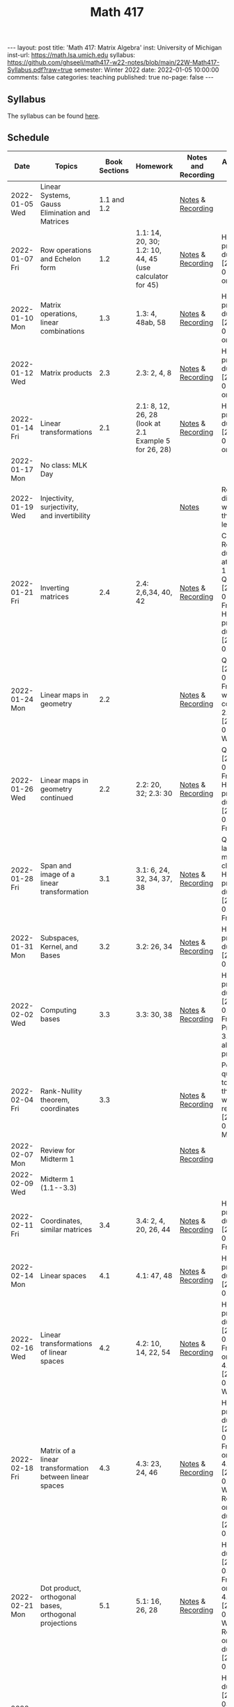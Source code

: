 #+TITLE: Math 417
#+OPTIONS: num:nil
#+EXPORT_FILE_NAME: ./2022-01-05-math-417.md
#+OPTIONS: toc:nil
#+OPTIONS: html-postamble:nil
#+OPTIONS: -:nil
---
layout: post
title: 'Math 417: Matrix Algebra'
inst: University of Michigan
inst-url: https://math.lsa.umich.edu
syllabus: https://github.com/ghseeli/math417-w22-notes/blob/main/22W-Math417-Syllabus.pdf?raw=true
semester: Winter 2022
date: 2022-01-05 10:00:00
comments: false
categories: teaching
published: true
no-page: false 
---
** Syllabus
The syllabus can be found [[https://github.com/ghseeli/math417-w22-notes/blob/main/22W-Math417-Syllabus.pdf?raw=true][here]].

** Schedule
| Date           | Topics                                                  | Book Sections | Homework                                                 | Notes and Recording | Additional Notes                                                                                                            |
|----------------+---------------------------------------------------------+---------------+----------------------------------------------------------+---------------------+-----------------------------------------------------------------------------------------------------------------------------|
| 2022-01-05 Wed | Linear Systems, Gauss Elimination and Matrices          |   1.1 and 1.2 |                                                          | [[https://raw.githubusercontent.com/ghseeli/math417-w22-notes/main/20220105-Linear%20Systems%20and%20Matrices.pdf][Notes]] & [[https://umich.zoom.us/rec/share/bWypNEVc6cToZZ6o6632omYHJWtEuYq_coJroNhZGnGfpnjZwFwzi1kTX23IHCY.eph9SYcuVVcQhhxi][Recording]]   |                                                                                                                             |
| 2022-01-07 Fri | Row operations and Echelon form                         |           1.2 | 1.1: 14, 20, 30; 1.2: 10, 44, 45 (use calculator for 45) | [[https://github.com/ghseeli/math417-w22-notes/blob/main/20220107-Row%20operations%20and%20Echelon%20form.pdf?raw=true][Notes]] & [[https://umich.zoom.us/rec/play/ouYrjwHY84EbnnVY1mxJqOZQcO7o6LvmJAfug9LeyUviOkdEvMQmqMQcn2SzSr-eA_nMoI36KQ31kqsO.gbtNfSpTjEv-Jrae][Recording]]   | Homework problems due [2022-01-14 Fri] on Canvas                                                                            |
| 2022-01-10 Mon | Matrix operations, linear combinations                  |           1.3 | 1.3: 4, 48ab, 58                                         | [[https://github.com/ghseeli/math417-w22-notes/blob/main/20220110-Matrix%20operations%20and%20linear%20combinations.pdf?raw=true][Notes]] & [[https://umich.zoom.us/rec/share/TAQu0R3KQtxRQteyLLJ2fqwq7YS_6iIyqRC4yMW3DtLZHBS-4TkjV8Oea1T8y-55.zf7K4Y7fW1xd1NBk][Recording]]   | Homework problems due [2022-01-21 Fri] on Canvas                                                                            |
| 2022-01-12 Wed | Matrix products                                         |           2.3 | 2.3: 2, 4, 8                                             | [[https://github.com/ghseeli/math417-w22-notes/blob/main/20220112-Matrix%20Products.pdf?raw=true][Notes]] & [[https://umich.zoom.us/rec/share/8yit48OlDtljxhRy1eGl43EAoCXUDuYIo4ZdORKfYFnDWWWfR0DKuqi8gXG2lHiY.BKRCMzmgjgpetuCr ][Recording]]   | Homework problems due [2022-01-21 Fri] on Canvas                                                                            |
| 2022-01-14 Fri | Linear transformations                                  |           2.1 | 2.1: 8, 12, 26, 28 (look at 2.1 Example 5 for 26, 28)    | [[https://github.com/ghseeli/math417-w22-notes/blob/main/20220114-Linear%20Transformations.pdf?raw=true][Notes]] & [[https://umich.zoom.us/rec/share/x5oZDRUDwUUBU6BAWPPkHPxZCzCs7uMj_usgs8pgA2OojU0Vb34vwRnE9eBzWteQ.9HxsDllOOezW9YKW][Recording]]   | Homework problems due [2022-01-21 Fri] on Canvas                                                                            |
| 2022-01-17 Mon | No class: MLK Day                                       |               |                                                          |                     |                                                                                                                             |
| 2022-01-19 Wed | Injectivity, surjectivity, and invertibility            |               |                                                          | [[https://github.com/ghseeli/math417-w22-notes/blob/main/20220119-Injectivity%2C%20surjectivity%2C%20and%20invertibility.pdf?raw=true][Notes]]               | Recording did not work for this lecture                                                                                     |
| 2022-01-21 Fri | Inverting matrices                                      |           2.4 | 2.4: 2,6,34, 40, 42                                      | [[https://github.com/ghseeli/math417-w22-notes/blob/main/20220121-Inverting%20a%20matrix.pdf?raw=true][Notes]] & [[https://leccap.engin.umich.edu/leccap/player/r/dM6sE8][Recording]]   | Canvas Reflection due today at 11:59pm; Quiz on [2022-01-28 Fri]; Homework problems due [2022-02-04 Fr                      |
| 2022-01-24 Mon | Linear maps in geometry                                 |           2.2 |                                                          | [[https://github.com/ghseeli/math417-w22-notes/blob/main/20220124-Linear%20maps%20in%20geometry.pdf?raw=true][Notes]] & [[https://leccap.engin.umich.edu/leccap/player/r/fVHZV2][Recording]]   | Quiz on [2022-01-28 Fri]; We will continue 2.2 on [2022-01-26 Wed]                                                          |
| 2022-01-26 Wed | Linear maps in geometry continued                       |           2.2 | 2.2: 20, 32; 2.3: 30                                     | [[https://github.com/ghseeli/math417-w22-notes/blob/main/20220126-Linear%20maps%20in%20geometry%2C%20continued.pdf?raw=true][Notes]] & [[https://leccap.engin.umich.edu/leccap/player/r/3K4RH3][Recording]]   | Quiz on [2022-01-28 Fri]; Homework problems due  [2022-02-04 Fri].                                                          |
| 2022-01-28 Fri | Span and image of a linear transformation               |           3.1 | 3.1: 6, 24, 32, 34, 37, 38                               | [[https://github.com/ghseeli/math417-w22-notes/blob/main/20220128-Subspaces%2C%20image%2C%20and%20kernel.pdf?raw=true][Notes]] & [[https://leccap.engin.umich.edu/leccap/player/r/1w5T4e][Recording]]   | Quiz in last 15 minutes of class; Homework problems due [2022-02-11 Fri].                                                   |
| 2022-01-31 Mon | Subspaces, Kernel, and Bases                            |           3.2 | 3.2: 26, 34                                              | [[https://github.com/ghseeli/math417-w22-notes/blob/main/20220131-Subspaces%2C%20kernel%2C%20and%20bases.pdf?raw=true][Notes]] & [[https://leccap.engin.umich.edu/leccap/player/r/Xjnqo4][Recording]]   | Homework problems due [2022-02-11 Fri]                                                                                      |
| 2022-02-02 Wed | Computing bases                                         |           3.3 | 3.3: 30, 38                                              | [[https://github.com/ghseeli/math417-w22-notes/blob/main/20220202-Computing%20bases.pdf?raw=true][Notes]] & [[https://leccap.engin.umich.edu/leccap/player/r/MG2eJl][Recording]]   | Homework problems due  [2022-02-11 Fri]; Problem 3.3: 90 is also a cool problem.                                            |
| 2022-02-04 Fri | Rank-Nullity theorem, coordinates                       |           3.3 |                                                          | [[https://github.com/ghseeli/math417-w22-notes/blob/main/20220204-Rank-nullity%20theorem%2C%20coordinates.pdf][Notes]] & [[https://leccap.engin.umich.edu/leccap/player/r/DuzLWy][Recording]]   | Post questions to Piazza that you want to review on  [2022-02-07 Mon]                                                       |
| 2022-02-07 Mon | Review for Midterm 1                                    |               |                                                          | [[https://github.com/ghseeli/math417-w22-notes/blob/main/20220207-review-for-midterm-1.pdf?raw=true][Notes]] & [[https://leccap.engin.umich.edu/leccap/player/r/09Y0dn][Recording]]   |                                                                                                                             |
| 2022-02-09 Wed | Midterm 1 (1.1--3.3)                                    |               |                                                          |                     |                                                                                                                             |
| 2022-02-11 Fri | Coordinates, similar matrices                           |           3.4 | 3.4: 2, 4, 20, 26, 44                                    | [[https://github.com/ghseeli/math417-w22-notes/blob/main/20220211-Coordinates%2C%20similar%20matrices.pdf?raw=true][Notes]] & [[https://leccap.engin.umich.edu/leccap/player/r/E3BxTe][Recording]]   | Homework problems due [2022-02-18 Fri].                                                                                     |
| 2022-02-14 Mon | Linear spaces                                           |           4.1 | 4.1: 47, 48                                              | [[https://github.com/ghseeli/math417-w22-notes/blob/main/20220214-Linear%20spaces.pdf?raw=true][Notes]] & [[https://leccap.engin.umich.edu/leccap/player/r/vl9RyJ][Recording]]   | Homework problems due  [2022-02-25 Fri]                                                                                     |
| 2022-02-16 Wed | Linear transformations of linear spaces                 |           4.2 | 4.2: 10, 14, 22, 54                                      | [[https://github.com/ghseeli/math417-w22-notes/blob/main/20220216-Linear%20transformations%20between%20linear%20spaces.pdf?raw=true][Notes]] & [[https://leccap.engin.umich.edu/leccap/player/r/4dg7hs][Recording]]   | Homework problems due  [2022-02-25 Fri]; Quiz on 3.4, 4.1, 4.2  [2022-02-23 Wed]                                            |
| 2022-02-18 Fri | Matrix of a linear transformation between linear spaces |           4.3 | 4.3: 23, 24, 46                                          | [[https://github.com/ghseeli/math417-w22-notes/blob/main/20220218-The%20matrix%20of%20a%20linear%20transformation%20between%20linear%20spaces.pdf?raw=true][Notes]] & [[https://leccap.engin.umich.edu/leccap/player/r/ViU4si][Recording]]   | Homework problems due  [2022-02-25 Fri]; Quiz on 3.4, 4.1, 4.2 [2022-02-23 Wed]; Reflection on Canvas due  [2022-02-25 Fri] |
| 2022-02-21 Mon | Dot product, orthogonal bases, orthogonal projections   |           5.1 | 5.1: 16, 26, 28                                          | [[https://github.com/ghseeli/math417-w22-notes/blob/main/20220221-Orthogonal%20bases%20and%20orthogonal%20projections.pdf?raw=true][Notes]] & [[https://leccap.engin.umich.edu/leccap/player/r/KILAZp][Recording]]   | Homework due  [2022-03-11 Fri]; Quiz on 3.4, 4.1, 4.2 [2022-02-23 Wed]; Reflection on Canvas due  [2022-02-25 Fri]          |
| 2022-02-23 Wed | Gram-Schmidt process                                    |           5.2 | 5.2: 4, 6, 18, 29                                        | [[https://github.com/ghseeli/math417-w22-notes/blob/main/20220223-Gram-Schmidt%20Process.pdf?raw=true][Notes]] & [[https://leccap.engin.umich.edu/leccap/player/r/moo43J][Recording]]   | Homework due  [2022-03-11 Fri]; Reflection on Canvas due  [2022-02-25 Fri]                                                  |

# Local Variables:
# after-save-hook: (lambda nil (when (org-html-export-to-html) (rename-file "_math417.md" "2022-01-05-math-417.md" t)))
# End:
